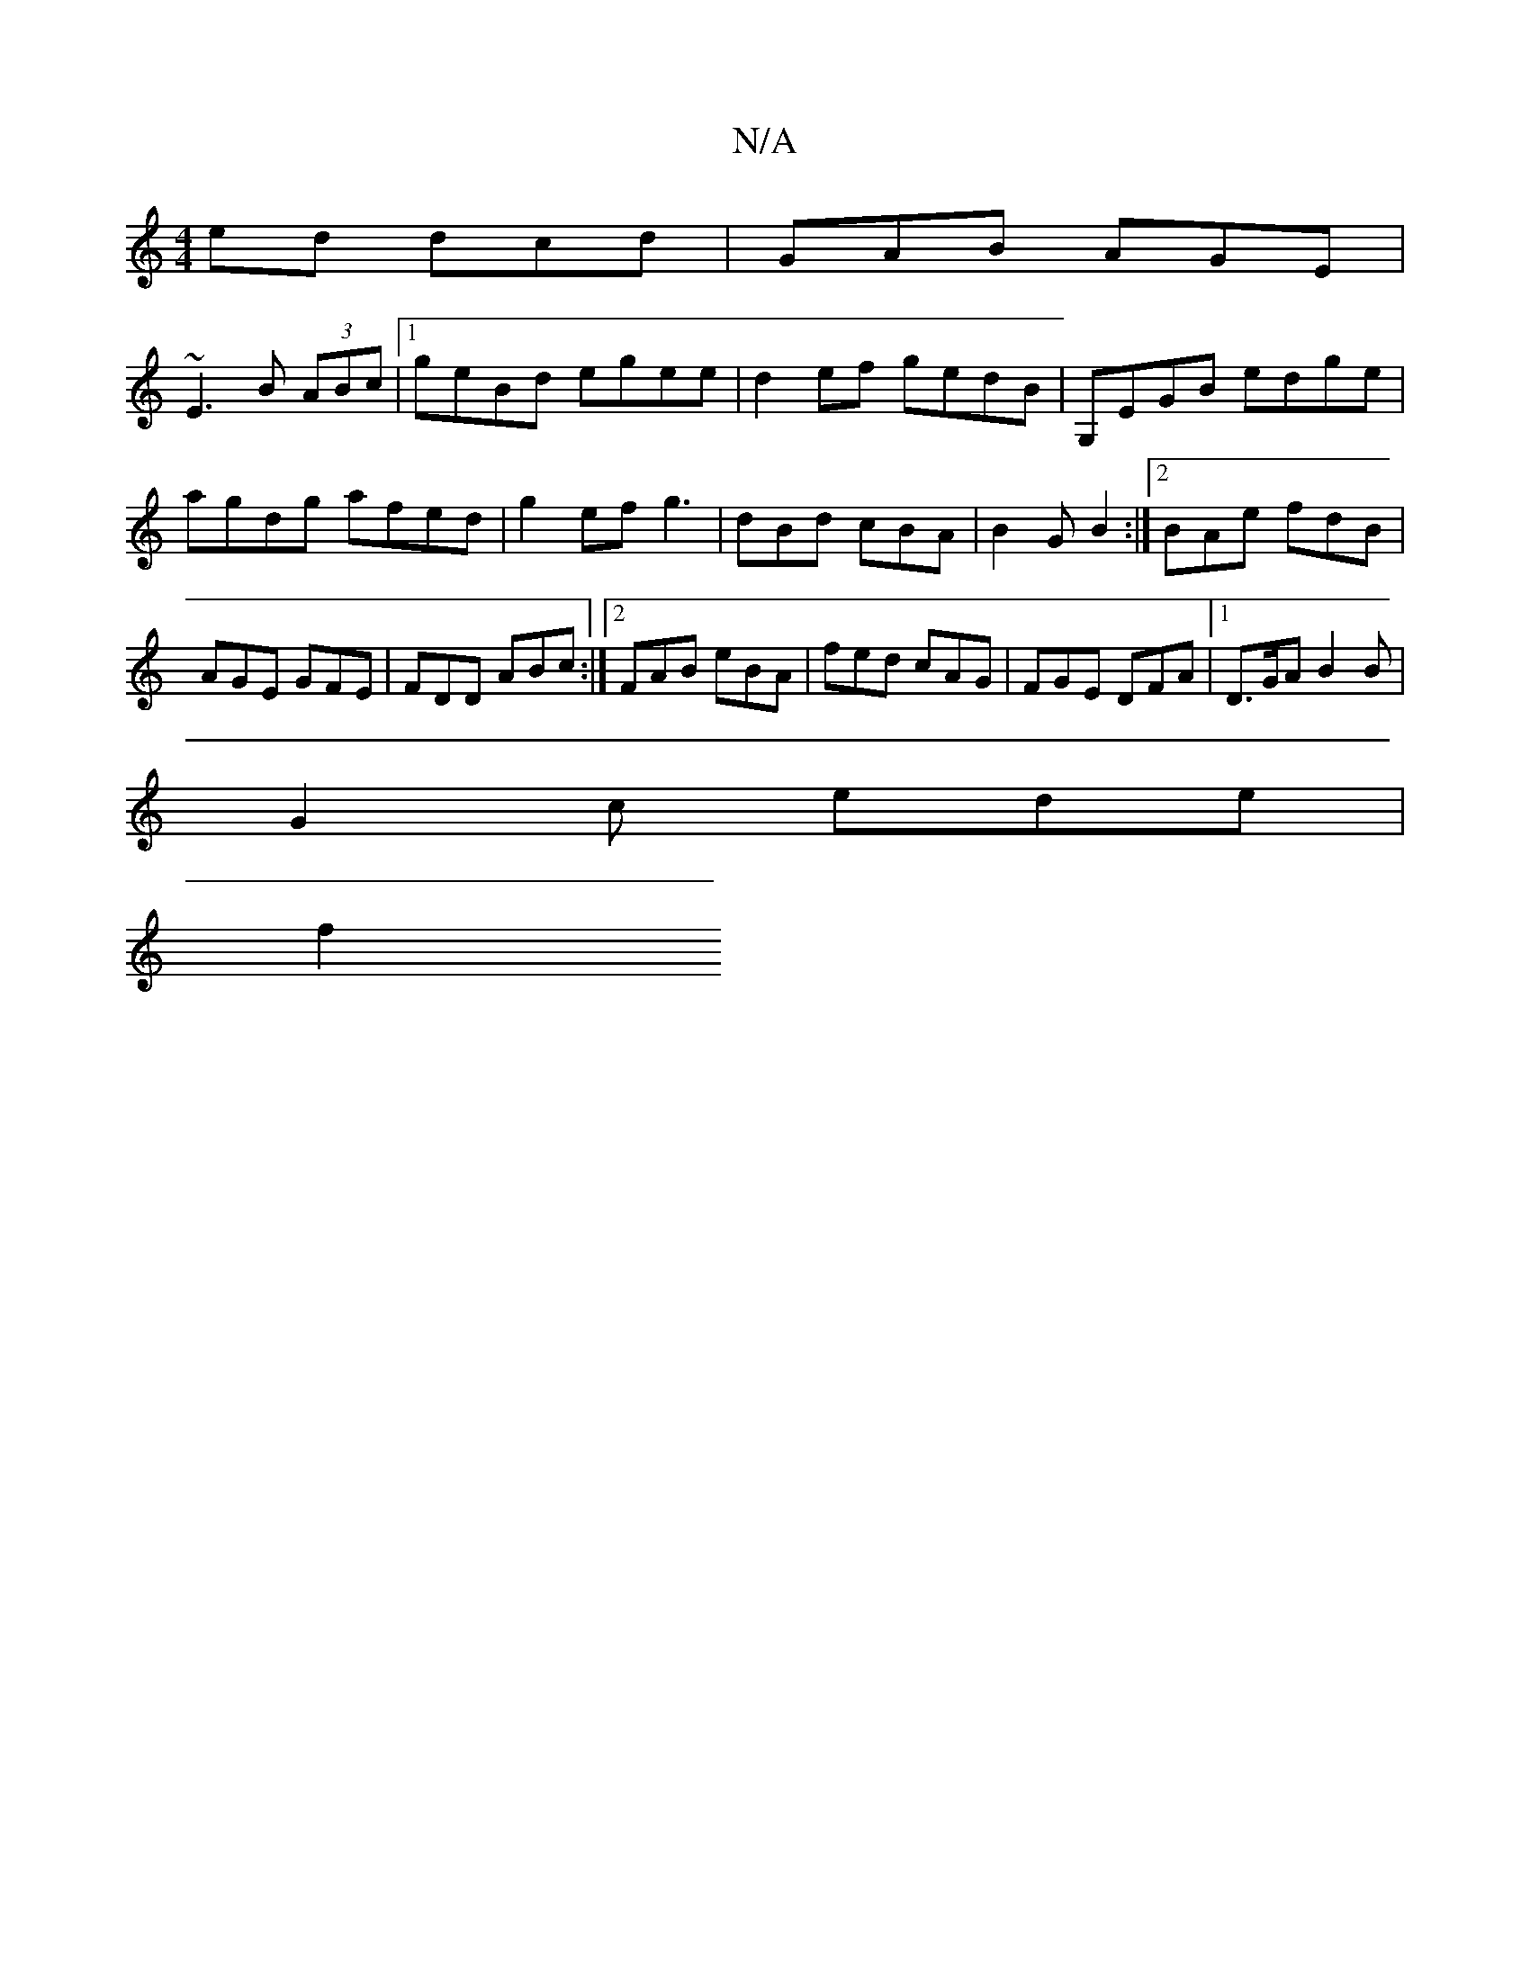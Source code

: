 X:1
T:N/A
M:4/4
R:N/A
K:Cmajor
ed dcd|GAB AGE |
~E3 B (3ABc |1 geBd egee | d2ef gedB | G,EGB edge | agdg afed | g2ef g3 | dBd cBA | B2G B2 :|2 BAe fdB | AGE GFE | FDD ABc :|2 FAB eBA | fed cAG | FGE DFA |1 D>GA B2 B |
G2c ede |
f2 